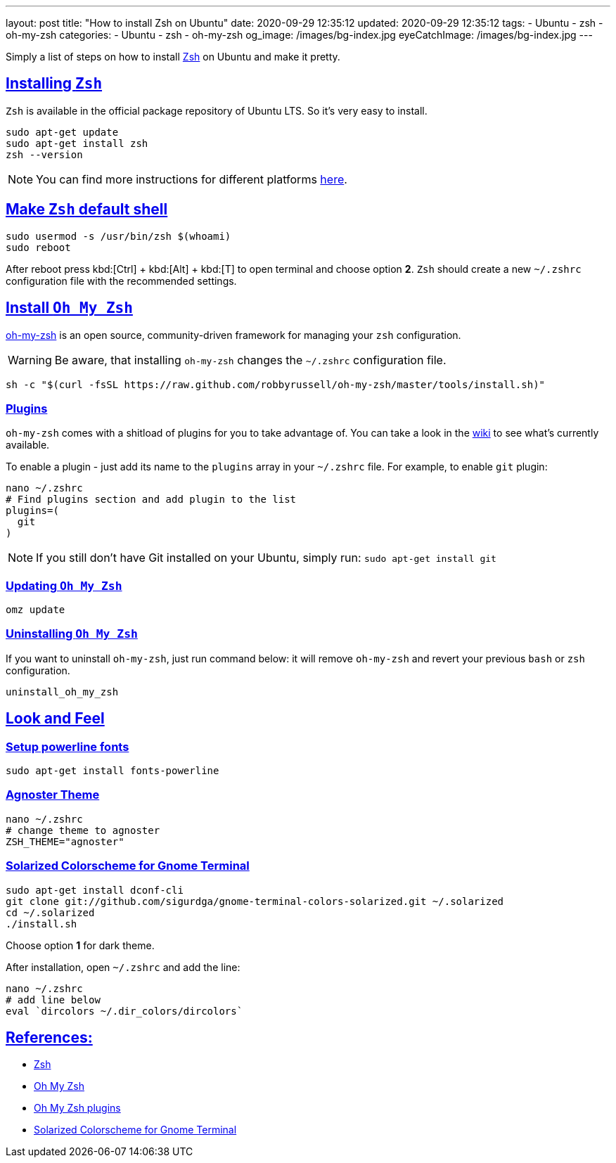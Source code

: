 ---
layout: post
title:  "How to install Zsh on Ubuntu"
date: 2020-09-29 12:35:12
updated: 2020-09-29 12:35:12
tags:
    - Ubuntu
    - zsh
    - oh-my-zsh
categories:
    - Ubuntu
    - zsh
    - oh-my-zsh
og_image: /images/bg-index.jpg
eyeCatchImage: /images/bg-index.jpg
---

:zsh: https://www.zsh.org/
:oh-my-zsh: https://github.com/ohmyzsh/ohmyzsh
:oh-my-zsh-installing-zsh: https://github.com/ohmyzsh/ohmyzsh/wiki/Installing-ZSH
:oh-my-zsh-plugins: https://github.com/ohmyzsh/ohmyzsh/wiki/Plugins
:gnome-terminal-colors-solarized: https://github.com/aruhier/gnome-terminal-colors-solarized

:sectlinks:
:sectanchors:

Simply a list of steps on how to install {zsh}[Zsh] on Ubuntu and make it pretty.

++++
<!-- more -->
++++

== Installing `Zsh`

`Zsh` is available in the official package repository of Ubuntu LTS. So it’s very easy to install.

[source,bash]
----
sudo apt-get update
sudo apt-get install zsh
zsh --version
----

NOTE: You can find more instructions for different platforms {oh-my-zsh-installing-zsh}[here].

== Make `Zsh` default shell
[source,bash]
----
sudo usermod -s /usr/bin/zsh $(whoami)
sudo reboot
----

After reboot press kbd:[Ctrl] + kbd:[Alt] + kbd:[T] to open terminal and choose option *2*.
`Zsh` should create a new `~/.zshrc` configuration file with the recommended settings.

== Install `Oh My Zsh`
{oh-my-zsh}[oh-my-zsh] is an open source, community-driven framework for managing your `zsh` configuration.

WARNING: Be aware, that installing `oh-my-zsh` changes the `~/.zshrc` configuration file.

[source,bash]
----
sh -c "$(curl -fsSL https://raw.github.com/robbyrussell/oh-my-zsh/master/tools/install.sh)"
----

=== Plugins

`oh-my-zsh` comes with a shitload of plugins for you to take advantage of.
You can take a look in the {oh-my-zsh-plugins}[wiki] to see what's currently available.

To enable a plugin - just add its name to the `plugins` array in your `~/.zshrc` file.
For example, to enable `git` plugin:

[source,bash]
----
nano ~/.zshrc
# Find plugins section and add plugin to the list
plugins=(
  git
)
----

NOTE: If you still don't have Git installed on your Ubuntu, simply run: `sudo apt-get install git`

=== Updating `Oh My Zsh`

[source,bash]
----
omz update
----

=== Uninstalling `Oh My Zsh`
If you want to uninstall `oh-my-zsh`, just run command below:
it will remove `oh-my-zsh` and revert your previous `bash` or `zsh` configuration.

[source,bash]
----
uninstall_oh_my_zsh
----

== Look and Feel

=== Setup powerline fonts
[source,bash]
----
sudo apt-get install fonts-powerline
----

=== Agnoster Theme
[source,bash]
----
nano ~/.zshrc
# change theme to agnoster
ZSH_THEME="agnoster"
----

=== Solarized Colorscheme for Gnome Terminal
[source,bash]
----
sudo apt-get install dconf-cli
git clone git://github.com/sigurdga/gnome-terminal-colors-solarized.git ~/.solarized
cd ~/.solarized
./install.sh
----
Choose option *1* for dark theme.

After installation, open `~/.zshrc` and add the line:

[source,bash]
----
nano ~/.zshrc
# add line below
eval `dircolors ~/.dir_colors/dircolors`
----

== References:

- {zsh}[Zsh]
- {oh-my-zsh}[Oh My Zsh]
- {oh-my-zsh-plugins}[Oh My Zsh plugins]
- {gnome-terminal-colors-solarized}[Solarized Colorscheme for Gnome Terminal]

